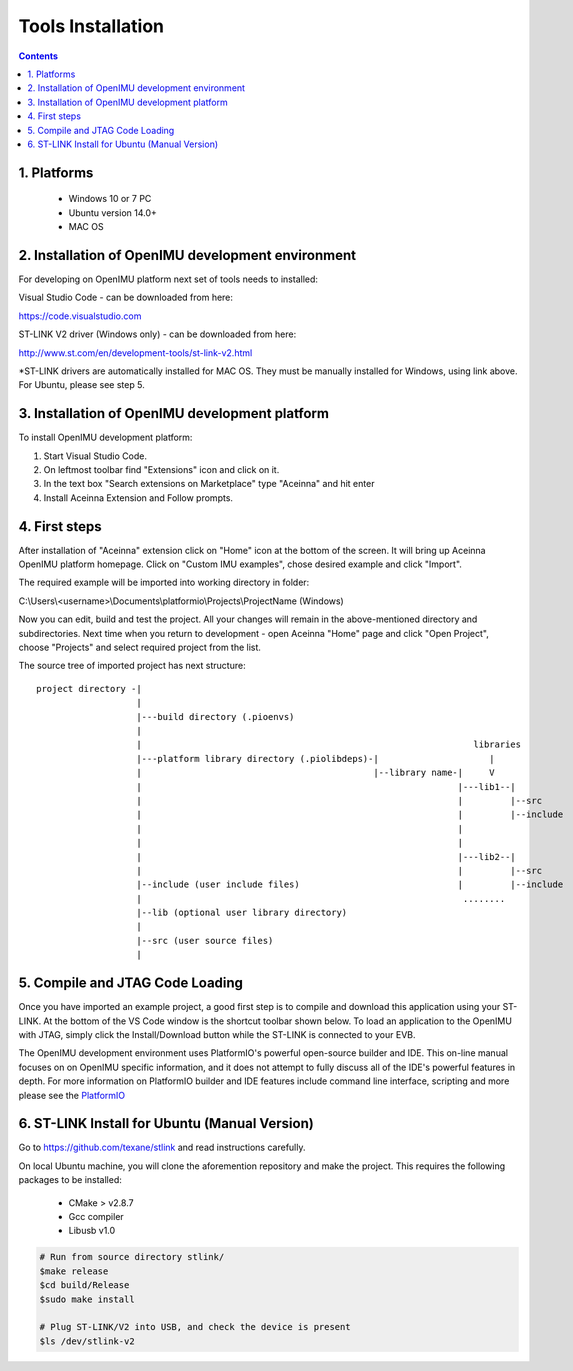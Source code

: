 Tools Installation
==================

.. contents:: Contents
    :local:
    

1. Platforms
--------------
 - Windows 10 or 7 PC
 - Ubuntu version 14.0+
 - MAC OS

2. Installation of OpenIMU development environment
--------------------------------------------------
For developing on OpenIMU platform next set of tools needs to installed:

Visual Studio Code - can be downloaded from here: 

https://code.visualstudio.com

ST-LINK V2 driver (Windows only) - can be downloaded from here:  

http://www.st.com/en/development-tools/st-link-v2.html

*ST-LINK drivers are automatically installed for MAC OS.  They must be manually installed for Windows, using link above.
For Ubuntu, please see step 5.
 

3. Installation of OpenIMU development platform
-----------------------------------------------

To install OpenIMU development platform:

1. Start Visual Studio Code.
2. On leftmost toolbar find "Extensions" icon and click on it.
3. In the text box "Search extensions on Marketplace" type "Aceinna" and hit enter
4. Install Aceinna Extension and Follow prompts.

.. image:: media/AddExtension.png
   :height: 200

4. First steps
-----------------------------------

After installation of "Aceinna" extension click on "Home" icon at the bottom of the screen. It will bring
up Aceinna OpenIMU platform homepage. Click on "Custom IMU examples", chose desired example and click "Import".

.. image:: media/HomePage.png  

The required example will be imported into working directory in folder:

C:\\Users\\<username>\\Documents\\platformio\\Projects\\ProjectName (Windows)

Now you can edit, build and test the project. All your changes will remain in the above-mentioned directory and subdirectories.
Next time when you return to development - open Aceinna "Home" page and click "Open Project", choose "Projects" and select
required project from the list.

The source tree of imported project has next structure:

:: 

    project directory -|
                       |
                       |---build directory (.pioenvs)
                       |
                       |                                                               libraries
                       |---platform library directory (.piolibdeps)-|                     |
                       |                                            |--library name-|     V
                       |                                                            |---lib1--| 
                       |                                                            |         |--src  
                       |                                                            |         |--include   
                       |                                                            |            
                       |                                                            |            
                       |                                                            |---lib2--|  
                       |                                                            |         |--src  
                       |--include (user include files)                              |         |--include   
                       |                                                             ........            
                       |--lib (optional user library directory) 				   
                       | 				   
                       |--src (user source files) 				   
                       | 				   

5.  Compile and JTAG Code Loading
----------------------------------
Once you have imported an example project, a good first step is to compile and download this application using your ST-LINK.  
At the bottom of the VS Code window is the shortcut toolbar shown below.  To load an application to the OpenIMU with JTAG,
simply click the Install/Download button while the ST-LINK is connected to your EVB.

.. image:: media/VSCodeToolBar.png  

The OpenIMU development environment uses PlatformIO's powerful open-source builder and IDE.  This on-line manual focuses on 
on OpenIMU specific information, and it does not attempt to fully discuss all of the IDE's powerful features in depth. For more information on PlatformIO builder and IDE features include command line interface, scripting and more please see the 
`PlatformIO  <https://docs.platformio.org>`__

6.  ST-LINK Install for Ubuntu (Manual Version)  
--------------------------------------------------------
Go to https://github.com/texane/stlink and read instructions carefully.

On local Ubuntu machine, you will clone the aforemention repository and make the project.  This requires
the following packages to be installed:

    * CMake > v2.8.7
    * Gcc compiler
    * Libusb v1.0

.. code:: bash

    # Run from source directory stlink/ 
    $make release
    $cd build/Release
    $sudo make install
    
    # Plug ST-LINK/V2 into USB, and check the device is present
    $ls /dev/stlink-v2

    
 


